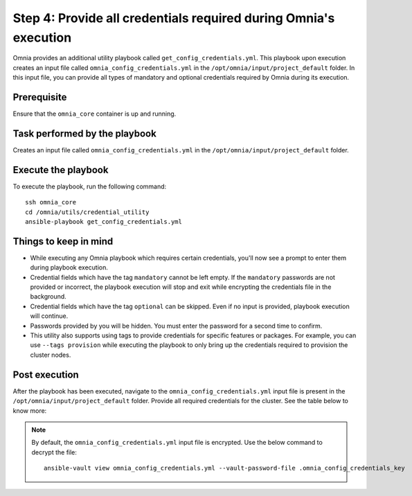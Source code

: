 Step 4: Provide all credentials required during Omnia's execution
===================================================================

Omnia provides an additional utility playbook called ``get_config_credentials.yml``. This playbook upon execution creates an input file called ``omnia_config_credentials.yml`` in the ``/opt/omnia/input/project_default`` folder.
In this input file, you can provide all types of mandatory and optional credentials required by Omnia during its execution.

Prerequisite
---------------

Ensure that the ``omnia_core`` container is up and running.

Task performed by the playbook
---------------------------------

Creates an input file called ``omnia_config_credentials.yml`` in the ``/opt/omnia/input/project_default`` folder.

Execute the playbook
----------------------

To execute the playbook, run the following command: ::

    ssh omnia_core
    cd /omnia/utils/credential_utility
    ansible-playbook get_config_credentials.yml

Things to keep in mind
------------------------

* While executing any Omnia playbook which requires certain credentials, you'll now see a prompt to enter them during playbook execution.
* Credential fields which have the tag ``mandatory`` cannot be left empty. If the ``mandatory`` passwords are not provided or incorrect, the playbook execution will stop and exit while encrypting the credentials file in the background.
* Credential fields which have the tag ``optional`` can be skipped. Even if no input is provided, playbook execution will continue.
* Passwords provided by you will be hidden. You must enter the password for a second time to confirm.
* This utility also supports using tags to provide credentials for specific features or packages. For example, you can use ``--tags provision`` while executing the playbook to only bring up the credentials required to provision the cluster nodes.

Post execution
----------------

After the playbook has been executed, navigate to the ``omnia_config_credentials.yml`` input file is present in the ``/opt/omnia/input/project_default`` folder.
Provide all required credentials for the cluster. See the table below to know more:

.. note:: By default, the ``omnia_config_credentials.yml`` input file is encrypted. Use the below command to decrypt the file: 
    ::
        ansible-vault view omnia_config_credentials.yml --vault-password-file .omnia_config_credentials_key
   
.. csv-table:: Omnia credentials
   :file: ../../Tables/credentials_utility.csv
   :header-rows: 1
   :keepspace: